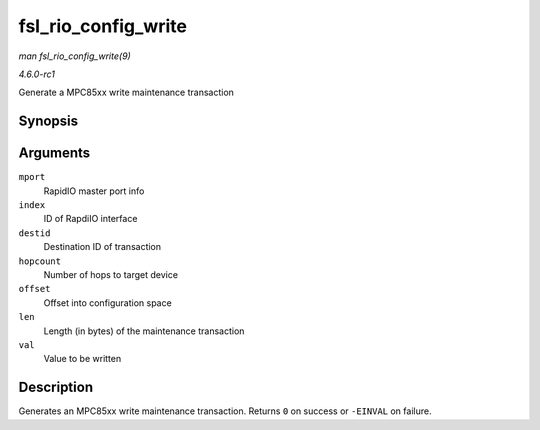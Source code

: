 
.. _API-fsl-rio-config-write:

====================
fsl_rio_config_write
====================

*man fsl_rio_config_write(9)*

*4.6.0-rc1*

Generate a MPC85xx write maintenance transaction


Synopsis
========

.. c:function:: int fsl_rio_config_write( struct rio_mport * mport, int index, u16 destid, u8 hopcount, u32 offset, int len, u32 val )

Arguments
=========

``mport``
    RapidIO master port info

``index``
    ID of RapdiIO interface

``destid``
    Destination ID of transaction

``hopcount``
    Number of hops to target device

``offset``
    Offset into configuration space

``len``
    Length (in bytes) of the maintenance transaction

``val``
    Value to be written


Description
===========

Generates an MPC85xx write maintenance transaction. Returns ``0`` on success or ``-EINVAL`` on failure.
